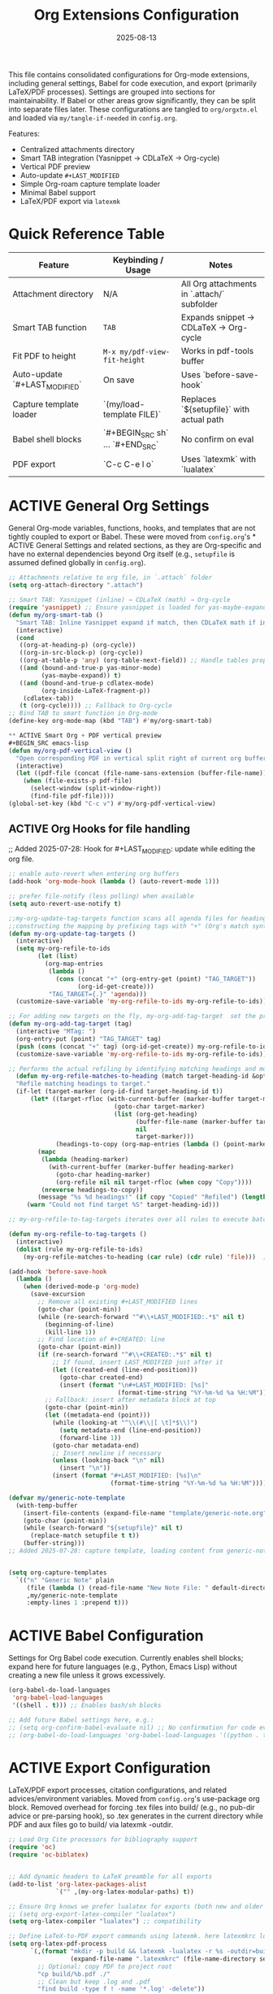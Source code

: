 # SETUPFILE: /wspace/org/notes/latex/setup-latex.org
#+TITLE: Org Extensions Configuration
#+TODO: ACTIVE | CANCELLED
#+STARTUP: indent
#+PROPERTY: header-args:emacs-lisp :tangle yes
#+DATE: 2025-08-13
#+CREATED: %U
#+LAST_MODIFIED: [2025-08-10 Sun 16:50]

This file contains consolidated configurations for Org-mode extensions, including general settings, Babel for code execution, and export (primarily LaTeX/PDF processes). Settings are grouped into sections for maintainability. If Babel or other areas grow significantly, they can be split into separate files later.
These configurations are tangled to ~org/orgxtn.el~ and loaded via ~my/tangle-if-needed~ in ~config.org~.


Features:
- Centralized attachments directory
- Smart TAB integration (Yasnippet → CDLaTeX → Org-cycle)
- Vertical PDF preview
- Auto-update =#+LAST_MODIFIED=
- Simple Org-roam capture template loader
- Minimal Babel support
- LaTeX/PDF export via =latexmk=

* Quick Reference Table
| Feature                        | Keybinding / Usage                            | Notes |
|--------------------------------|-----------------------------------------------|-------|
| Attachment directory           | N/A                                           | All Org attachments in `.attach/` subfolder |
| Smart TAB function             | =TAB=                                         | Expands snippet → CDLaTeX → Org-cycle |
| Fit PDF to height               | =M-x my/pdf-view-fit-height=                  | Works in pdf-tools buffer |
| Auto-update `#+LAST_MODIFIED`  | On save                                        | Uses `before-save-hook` |
| Capture template loader        | `(my/load-template FILE)`                     | Replaces `${setupfile}` with actual path |
| Babel shell blocks             | `#+BEGIN_SRC sh` … `#+END_SRC`                 | No confirm on eval |
| PDF export                     | `C-c C-e l o`                                  | Uses `latexmk` with `lualatex` |

* ACTIVE General Org Settings
General Org-mode variables, functions, hooks, and templates that are not tightly coupled to export or Babel. These were moved from ~config.org~'s * ACTIVE General Settings and related sections, as they are Org-specific and have no external dependencies beyond Org itself (e.g., ~setupfile~ is assumed defined globally in ~config.org~).

#+BEGIN_SRC emacs-lisp
;; Attachments relative to org file, in `.attach` folder
(setq org-attach-directory ".attach")

;; Smart TAB: Yasnippet (inline) → CDLaTeX (math) → Org-cycle
(require 'yasnippet) ;; Ensure yasnippet is loaded for yas-maybe-expand
(defun my/org-smart-tab ()
  "Smart TAB: Inline Yasnippet expand if match, then CDLaTeX math if in LaTeX, then Org-cycle."
  (interactive)
  (cond
   ((org-at-heading-p) (org-cycle))
   ((org-in-src-block-p) (org-cycle))
   ((org-at-table-p 'any) (org-table-next-field)) ;; Handle tables properly
   ((and (bound-and-true-p yas-minor-mode)
         (yas-maybe-expand)) t)
   ((and (bound-and-true-p cdlatex-mode)
         (org-inside-LaTeX-fragment-p))
    (cdlatex-tab))
   (t (org-cycle)))) ;; Fallback to Org-cycle
;; Bind TAB to smart function in Org-mode
(define-key org-mode-map (kbd "TAB") #'my/org-smart-tab)

** ACTIVE Smart Org + PDF vertical preview
#+BEGIN_SRC emacs-lisp
(defun my/org-pdf-vertical-view ()
  "Open corresponding PDF in vertical split right of current org buffer."
  (interactive)
  (let ((pdf-file (concat (file-name-sans-extension (buffer-file-name)) ".pdf")))
    (when (file-exists-p pdf-file)
      (select-window (split-window-right))
      (find-file pdf-file))))
(global-set-key (kbd "C-c v") #'my/org-pdf-vertical-view)
#+END_SRC

** ACTIVE Org Hooks for file handling
;; Added 2025-07-28: Hook for #+LAST_MODIFIED: update while editing the org file.
#+BEGIN_SRC emacs-lisp
;; enable auto-revert when entering org buffers
(add-hook 'org-mode-hook (lambda () (auto-revert-mode 1)))

;; prefer file-notify (less polling) when available
(setq auto-revert-use-notify t)

;;my-org-update-tag-targets function scans all agenda files for headings with :TAG_TARGET: properties
;;constructing the mapping by prefixing tags with "+" (Org's match syntax for tags) and associating them with generated IDs
(defun my-org-update-tag-targets ()
  (interactive)
  (setq my-org-refile-to-ids
        (let (list)
          (org-map-entries
           (lambda ()
             (cons (concat "+" (org-entry-get (point) "TAG_TARGET"))
                   (org-id-get-create)))
           "TAG_TARGET={.}" 'agenda)))
  (customize-save-variable 'my-org-refile-to-ids my-org-refile-to-ids))

;; For adding new targets on the fly, my-org-add-tag-target  set the property and updating the list immediately
(defun my-org-add-tag-target (tag)
  (interactive "MTag: ")
  (org-entry-put (point) "TAG_TARGET" tag)
  (push (cons (concat "+" tag) (org-id-get-create)) my-org-refile-to-ids)
  (customize-save-variable 'my-org-refile-to-ids my-org-refile-to-ids))

;; Performs the actual refiling by identifying matching headings and moving them to the target
  (defun my-org-refile-matches-to-heading (match target-heading-id &optional scope copy)
  "Refile matching headings to target."
  (if-let (target-marker (org-id-find target-heading-id t))
      (let* ((target-rfloc (with-current-buffer (marker-buffer target-marker)
                             (goto-char target-marker)
                             (list (org-get-heading)
                                   (buffer-file-name (marker-buffer target-marker))
                                   nil
                                   target-marker)))
             (headings-to-copy (org-map-entries (lambda () (point-marker)) match scope)))
        (mapc
         (lambda (heading-marker)
           (with-current-buffer (marker-buffer heading-marker)
             (goto-char heading-marker)
             (org-refile nil nil target-rfloc (when copy "Copy"))))
         (nreverse headings-to-copy))
        (message "%s %d headings!" (if copy "Copied" "Refiled") (length headings-to-copy)))
     (warn "Could not find target %S" target-heading-id)))

;; my-org-refile-to-tag-targets iterates over all rules to execute batch refiles

(defun my-org-refile-to-tag-targets ()
  (interactive)
  (dolist (rule my-org-refile-to-ids)
    (my-org-refile-matches-to-heading (car rule) (cdr rule) 'file)))  ; Scope to inbox.org

(add-hook 'before-save-hook
  (lambda ()
    (when (derived-mode-p 'org-mode)
      (save-excursion
        ;; Remove all existing #+LAST_MODIFIED lines
        (goto-char (point-min))
        (while (re-search-forward "^#\\+LAST_MODIFIED:.*$" nil t)
          (beginning-of-line)
          (kill-line 1))
        ;; Find location of #+CREATED: line
        (goto-char (point-min))
        (if (re-search-forward "^#\\+CREATED:.*$" nil t)
            ;; If found, insert LAST_MODIFIED just after it
            (let ((created-end (line-end-position)))
              (goto-char created-end)
              (insert (format "\n#+LAST_MODIFIED: [%s]"
                              (format-time-string "%Y-%m-%d %a %H:%M"))))
          ;; Fallback: insert after metadata block at top
          (goto-char (point-min))
          (let ((metadata-end (point)))
            (while (looking-at "^\\(#\\|[ \t]*$\\)")
              (setq metadata-end (line-end-position))
              (forward-line 1))
            (goto-char metadata-end)
            ;; Insert newline if necessary
            (unless (looking-back "\n" nil)
              (insert "\n"))
            (insert (format "#+LAST_MODIFIED: [%s]\n"
                            (format-time-string "%Y-%m-%d %a %H:%M")))))))))
#+END_SRC

#+BEGIN_SRC emacs-lisp
(defvar my/generic-note-template
  (with-temp-buffer
    (insert-file-contents (expand-file-name "template/generic-note.org" user-emacs-directory))
    (goto-char (point-min))
    (while (search-forward "${setupfile}" nil t)
      (replace-match setupfile t t))
    (buffer-string)))
;; Added 2025-07-28: capture template, loading content from generic-note.org.


(setq org-capture-templates
  `(("n" "Generic Note" plain
     (file (lambda () (read-file-name "New Note File: " default-directory nil nil ".org")))
     ,my/generic-note-template
     :empty-lines 1 :prepend t)))
#+END_SRC

* ACTIVE Babel Configuration
Settings for Org Babel code execution. Currently enables shell blocks; expand here for future languages (e.g., Python, Emacs Lisp) without creating a new file unless it grows excessively.

#+BEGIN_SRC emacs-lisp
(org-babel-do-load-languages
 'org-babel-load-languages
 '((shell . t))) ;; Enables bash/sh blocks

;; Add future Babel settings here, e.g.:
;; (setq org-confirm-babel-evaluate nil) ;; No confirmation for code evaluation
;; (org-babel-do-load-languages 'org-babel-load-languages '((python . t) (emacs-lisp . t)))
#+END_SRC

* ACTIVE Export Configuration
LaTeX/PDF export processes, citation configurations, and related advices/environment variables. Moved from ~config.org~'s use-package org block. Removed overhead for forcing .tex files into build/ (e.g., no pub-dir advice or pre-parsing hook), so .tex generates in the current directory while PDF and aux files go to build/ via latexmk -outdir.

#+BEGIN_SRC emacs-lisp
;; Load Org Cite processors for bibliography support
(require 'oc)
(require 'oc-biblatex)


;; Add dynamic headers to LaTeX preamble for all exports
(add-to-list 'org-latex-packages-alist
             `("" ,(my-org-latex-modular-paths) t))
         
;; Ensure Org knows we prefer lualatex for exports (both new and older var names).
;; (setq org-export-latex-compiler "lualatex")
(setq org-latex-compiler "lualatex") ;; compatibility

;; Define LaTeX-to-PDF export commands using latexmk. here latexmkrc location relative to to setupfile folder since org file can be executed any where inside org folder including roam files.
(setq org-latex-pdf-process
      `(,(format "mkdir -p build && latexmk -lualatex -r %s -outdir=build -f %%f"
                 (expand-file-name ".latexmkrc" (file-name-directory setupfile)))
        ;; Optional: copy PDF to project root
        "cp build/%b.pdf ./"
        ;; Clean but keep .log and .pdf
        "find build -type f ! -name '*.log' -delete"))

;; Prevent Org from inserting \usepackage[utf8]{inputenc} with lualatex
(setq org-latex-inputenc-alist '(("utf8" . nil)))

;; Set TEXINPUTS to include subdirs under root (via default-directory) for LaTeX inputs (latex/, images/)
(setenv "TEXINPUTS" (concat
                     (file-name-as-directory default-directory) "latex:"
                     (file-name-as-directory default-directory) "images:"
                     (getenv "TEXINPUTS")))

;; Set BIBINPUTS to include bib/ under root (via default-directory) for bibliography files
(setenv "BIBINPUTS" (concat
                     (file-name-as-directory default-directory) "bib:"
                     (getenv "BIBINPUTS")))

;; Warn if setup-latex.org is missing
(let ((setup-file setupfile))
  (unless (file-exists-p setup-file)
    (message "⚠️ Org LaTeX setup file not found: %s" setup-file)))
#+END_SRC